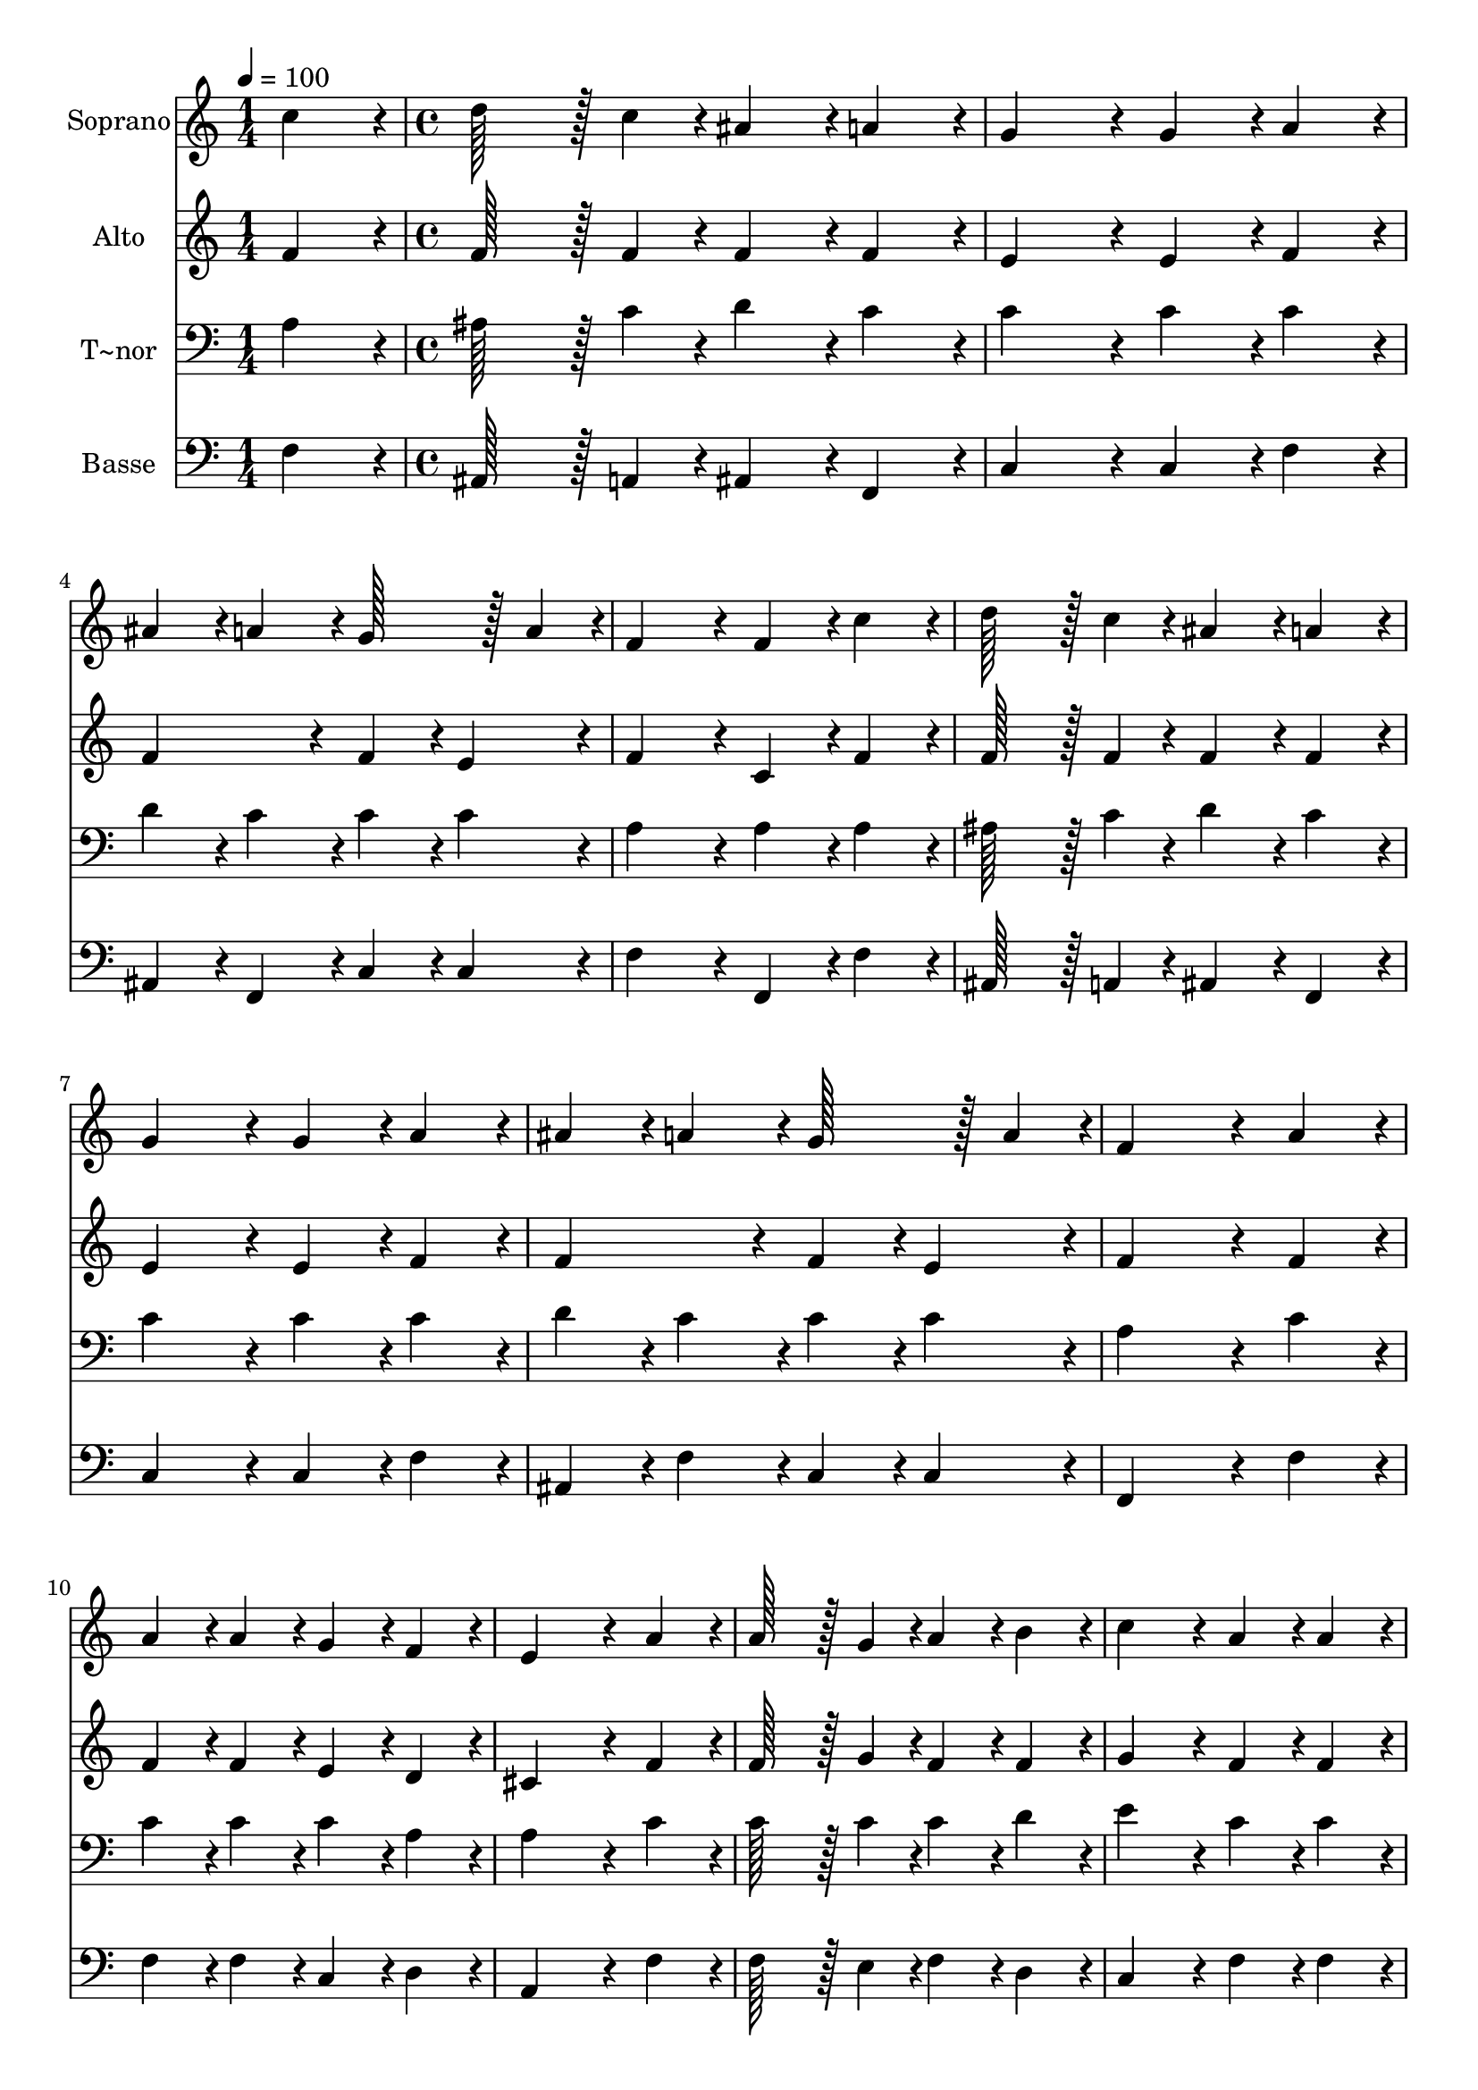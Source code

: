 % Lily was here -- automatically converted by c:/Program Files (x86)/LilyPond/usr/bin/midi2ly.py from output/137.mid
\version "2.14.0"

\layout {
  \context {
    \Voice
    \remove "Note_heads_engraver"
    \consists "Completion_heads_engraver"
    \remove "Rest_engraver"
    \consists "Completion_rest_engraver"
  }
}

trackAchannelA = {
  
  \time 1/4 
  
  \tempo 4 = 100 
  \skip 4 
  | % 2
  
  \time 4/4 
  
}

trackA = <<
  \context Voice = voiceA \trackAchannelA
>>


trackBchannelA = {
  
  \set Staff.instrumentName = "Soprano"
  
  \time 1/4 
  
  \tempo 4 = 100 
  \skip 4 
  | % 2
  
  \time 4/4 
  
}

trackBchannelB = \relative c {
  c''4*86/96 r4*10/96 d128*43 r128*5 c4*43/96 r4*5/96 ais4*86/96 
  r4*10/96 
  | % 2
  a4*86/96 r4*10/96 g4*172/96 r4*20/96 g4*86/96 r4*10/96 
  | % 3
  a4*86/96 r4*10/96 ais4*86/96 r4*10/96 a4*86/96 r4*10/96 g128*43 
  r128*5 a4*43/96 r4*5/96 f4*172/96 r4*20/96 f4*86/96 r4*10/96 
  | % 5
  c'4*86/96 r4*10/96 d128*43 r128*5 c4*43/96 r4*5/96 ais4*86/96 
  r4*10/96 
  | % 6
  a4*86/96 r4*10/96 g4*172/96 r4*20/96 g4*86/96 r4*10/96 
  | % 7
  a4*86/96 r4*10/96 ais4*86/96 r4*10/96 a4*86/96 r4*10/96 g128*43 
  r128*5 a4*43/96 r4*5/96 f4*259/96 r4*29/96 
  | % 9
  a4*86/96 r4*10/96 a4*86/96 r4*10/96 a4*86/96 r4*10/96 g4*86/96 
  r4*10/96 
  | % 10
  f4*86/96 r4*10/96 e4*259/96 r4*29/96 
  | % 11
  a4*86/96 r4*10/96 a128*43 r128*5 g4*43/96 r4*5/96 a4*86/96 
  r4*10/96 
  | % 12
  b4*86/96 r4*10/96 c4*172/96 r4*20/96 a4*86/96 r4*10/96 
  | % 13
  a4*86/96 r4*10/96 a128*43 r128*5 g4*43/96 r4*5/96 a4*86/96 
  r4*10/96 
  | % 14
  b4*86/96 r4*10/96 c4*172/96 r4*20/96 a4*172/96 r4*20/96 g4*86/96 
  r4*10/96 f4*86/96 r4*10/96 f4*86/96 r4*10/96 
  | % 16
  e4*86/96 r4*10/96 f128*115 
}

trackB = <<
  \context Voice = voiceA \trackBchannelA
  \context Voice = voiceB \trackBchannelB
>>


trackCchannelA = {
  
  \set Staff.instrumentName = "Alto"
  
  \time 1/4 
  
  \tempo 4 = 100 
  \skip 4 
  | % 2
  
  \time 4/4 
  
}

trackCchannelB = \relative c {
  f'4*86/96 r4*10/96 f128*43 r128*5 f4*43/96 r4*5/96 f4*86/96 r4*10/96 
  | % 2
  f4*86/96 r4*10/96 e4*172/96 r4*20/96 e4*86/96 r4*10/96 
  | % 3
  f4*86/96 r4*10/96 f4*172/96 r4*20/96 f4*86/96 r4*10/96 
  | % 4
  e4*86/96 r4*10/96 f4*172/96 r4*20/96 c4*86/96 r4*10/96 
  | % 5
  f4*86/96 r4*10/96 f128*43 r128*5 f4*43/96 r4*5/96 f4*86/96 
  r4*10/96 
  | % 6
  f4*86/96 r4*10/96 e4*172/96 r4*20/96 e4*86/96 r4*10/96 
  | % 7
  f4*86/96 r4*10/96 f4*172/96 r4*20/96 f4*86/96 r4*10/96 
  | % 8
  e4*86/96 r4*10/96 f4*259/96 r4*29/96 
  | % 9
  f4*86/96 r4*10/96 f4*86/96 r4*10/96 f4*86/96 r4*10/96 e4*86/96 
  r4*10/96 
  | % 10
  d4*86/96 r4*10/96 cis4*259/96 r4*29/96 
  | % 11
  f4*86/96 r4*10/96 f128*43 r128*5 g4*43/96 r4*5/96 f4*86/96 
  r4*10/96 
  | % 12
  f4*86/96 r4*10/96 g4*172/96 r4*20/96 f4*86/96 r4*10/96 
  | % 13
  f4*86/96 r4*10/96 f128*43 r128*5 g4*43/96 r4*5/96 f4*86/96 
  r4*10/96 
  | % 14
  f4*86/96 r4*10/96 g4*172/96 r4*20/96 f4*172/96 r4*20/96 d4*86/96 
  r4*10/96 c4*86/96 r4*10/96 c4*86/96 r4*10/96 
  | % 16
  c4*86/96 r4*10/96 c128*115 
}

trackC = <<
  \context Voice = voiceA \trackCchannelA
  \context Voice = voiceB \trackCchannelB
>>


trackDchannelA = {
  
  \set Staff.instrumentName = "T~nor"
  
  \time 1/4 
  
  \tempo 4 = 100 
  \skip 4 
  | % 2
  
  \time 4/4 
  
}

trackDchannelB = \relative c {
  a'4*86/96 r4*10/96 ais128*43 r128*5 c4*43/96 r4*5/96 d4*86/96 
  r4*10/96 
  | % 2
  c4*86/96 r4*10/96 c4*172/96 r4*20/96 c4*86/96 r4*10/96 
  | % 3
  c4*86/96 r4*10/96 d4*86/96 r4*10/96 c4*86/96 r4*10/96 c4*86/96 
  r4*10/96 
  | % 4
  c4*86/96 r4*10/96 a4*172/96 r4*20/96 a4*86/96 r4*10/96 
  | % 5
  a4*86/96 r4*10/96 ais128*43 r128*5 c4*43/96 r4*5/96 d4*86/96 
  r4*10/96 
  | % 6
  c4*86/96 r4*10/96 c4*172/96 r4*20/96 c4*86/96 r4*10/96 
  | % 7
  c4*86/96 r4*10/96 d4*86/96 r4*10/96 c4*86/96 r4*10/96 c4*86/96 
  r4*10/96 
  | % 8
  c4*86/96 r4*10/96 a4*259/96 r4*29/96 
  | % 9
  c4*86/96 r4*10/96 c4*86/96 r4*10/96 c4*86/96 r4*10/96 c4*86/96 
  r4*10/96 
  | % 10
  a4*86/96 r4*10/96 a4*259/96 r4*29/96 
  | % 11
  c4*86/96 r4*10/96 c128*43 r128*5 c4*43/96 r4*5/96 c4*86/96 
  r4*10/96 
  | % 12
  d4*86/96 r4*10/96 e4*172/96 r4*20/96 c4*86/96 r4*10/96 
  | % 13
  c4*86/96 r4*10/96 c128*43 r128*5 c4*43/96 r4*5/96 c4*86/96 
  r4*10/96 
  | % 14
  d4*86/96 r4*10/96 e4*172/96 r4*20/96 c4*172/96 r4*20/96 ais4*86/96 
  r4*10/96 a4*86/96 r4*10/96 g4*86/96 r4*10/96 
  | % 16
  g4*86/96 r4*10/96 a128*115 
}

trackD = <<

  \clef bass
  
  \context Voice = voiceA \trackDchannelA
  \context Voice = voiceB \trackDchannelB
>>


trackEchannelA = {
  
  \set Staff.instrumentName = "Basse"
  
  \time 1/4 
  
  \tempo 4 = 100 
  \skip 4 
  | % 2
  
  \time 4/4 
  
}

trackEchannelB = \relative c {
  f4*86/96 r4*10/96 ais,128*43 r128*5 a4*43/96 r4*5/96 ais4*86/96 
  r4*10/96 
  | % 2
  f4*86/96 r4*10/96 c'4*172/96 r4*20/96 c4*86/96 r4*10/96 
  | % 3
  f4*86/96 r4*10/96 ais,4*86/96 r4*10/96 f4*86/96 r4*10/96 c'4*86/96 
  r4*10/96 
  | % 4
  c4*86/96 r4*10/96 f4*172/96 r4*20/96 f,4*86/96 r4*10/96 
  | % 5
  f'4*86/96 r4*10/96 ais,128*43 r128*5 a4*43/96 r4*5/96 ais4*86/96 
  r4*10/96 
  | % 6
  f4*86/96 r4*10/96 c'4*172/96 r4*20/96 c4*86/96 r4*10/96 
  | % 7
  f4*86/96 r4*10/96 ais,4*86/96 r4*10/96 f'4*86/96 r4*10/96 c4*86/96 
  r4*10/96 
  | % 8
  c4*86/96 r4*10/96 f,4*259/96 r4*29/96 
  | % 9
  f'4*86/96 r4*10/96 f4*86/96 r4*10/96 f4*86/96 r4*10/96 c4*86/96 
  r4*10/96 
  | % 10
  d4*86/96 r4*10/96 a4*259/96 r4*29/96 
  | % 11
  f'4*86/96 r4*10/96 f128*43 r128*5 e4*43/96 r4*5/96 f4*86/96 
  r4*10/96 
  | % 12
  d4*86/96 r4*10/96 c4*172/96 r4*20/96 f4*86/96 r4*10/96 
  | % 13
  f4*86/96 r4*10/96 f128*43 r128*5 e4*43/96 r4*5/96 f4*86/96 
  r4*10/96 
  | % 14
  d4*86/96 r4*10/96 c4*172/96 r4*20/96 f,4*172/96 r4*20/96 g4*86/96 
  r4*10/96 a4*86/96 r4*10/96 ais4*86/96 r4*10/96 
  | % 16
  c4*86/96 r4*10/96 f,128*115 
}

trackE = <<

  \clef bass
  
  \context Voice = voiceA \trackEchannelA
  \context Voice = voiceB \trackEchannelB
>>


\score {
  <<
    \context Staff=trackB \trackA
    \context Staff=trackB \trackB
    \context Staff=trackC \trackA
    \context Staff=trackC \trackC
    \context Staff=trackD \trackA
    \context Staff=trackD \trackD
    \context Staff=trackE \trackA
    \context Staff=trackE \trackE
  >>
  \layout {}
  \midi {}
}
